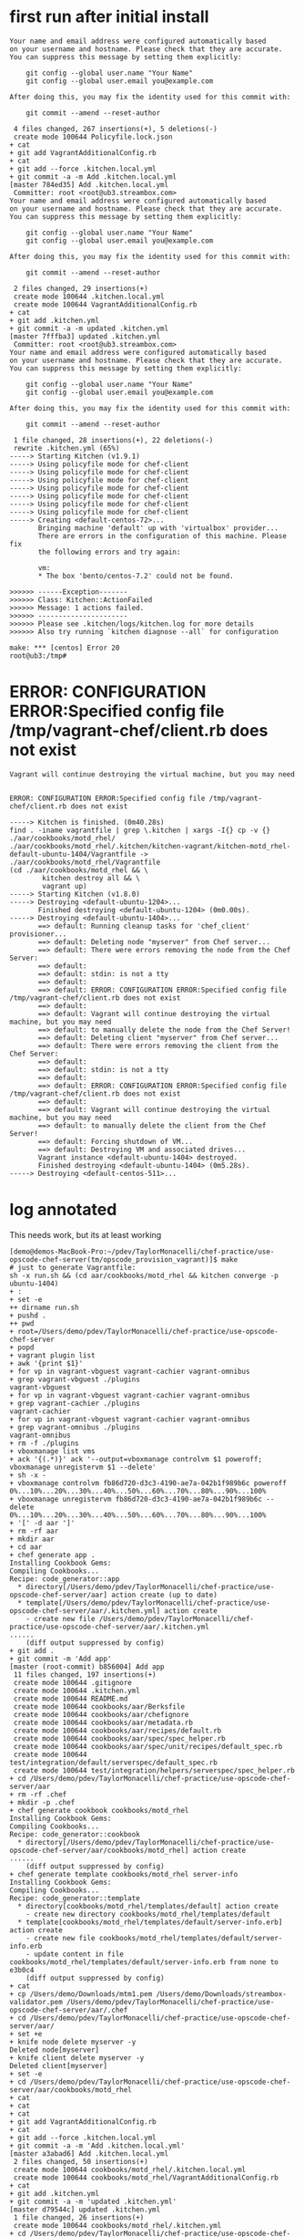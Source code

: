 * first run after initial install

#+BEGIN_SRC
Your name and email address were configured automatically based
on your username and hostname. Please check that they are accurate.
You can suppress this message by setting them explicitly:

    git config --global user.name "Your Name"
    git config --global user.email you@example.com

After doing this, you may fix the identity used for this commit with:

    git commit --amend --reset-author

 4 files changed, 267 insertions(+), 5 deletions(-)
 create mode 100644 Policyfile.lock.json
+ cat
+ git add VagrantAdditionalConfig.rb
+ cat
+ git add --force .kitchen.local.yml
+ git commit -a -m Add .kitchen.local.yml
[master 784ed35] Add .kitchen.local.yml
 Committer: root <root@ub3.streambox.com>
Your name and email address were configured automatically based
on your username and hostname. Please check that they are accurate.
You can suppress this message by setting them explicitly:

    git config --global user.name "Your Name"
    git config --global user.email you@example.com

After doing this, you may fix the identity used for this commit with:

    git commit --amend --reset-author

 2 files changed, 29 insertions(+)
 create mode 100644 .kitchen.local.yml
 create mode 100644 VagrantAdditionalConfig.rb
+ cat
+ git add .kitchen.yml
+ git commit -a -m updated .kitchen.yml
[master 7fffba3] updated .kitchen.yml
 Committer: root <root@ub3.streambox.com>
Your name and email address were configured automatically based
on your username and hostname. Please check that they are accurate.
You can suppress this message by setting them explicitly:

    git config --global user.name "Your Name"
    git config --global user.email you@example.com

After doing this, you may fix the identity used for this commit with:

    git commit --amend --reset-author

 1 file changed, 28 insertions(+), 22 deletions(-)
 rewrite .kitchen.yml (65%)
-----> Starting Kitchen (v1.9.1)
-----> Using policyfile mode for chef-client
-----> Using policyfile mode for chef-client
-----> Using policyfile mode for chef-client
-----> Using policyfile mode for chef-client
-----> Using policyfile mode for chef-client
-----> Using policyfile mode for chef-client
-----> Using policyfile mode for chef-client
-----> Creating <default-centos-72>...
       Bringing machine 'default' up with 'virtualbox' provider...
       There are errors in the configuration of this machine. Please fix
       the following errors and try again:

       vm:
       * The box 'bento/centos-7.2' could not be found.

>>>>>> ------Exception-------
>>>>>> Class: Kitchen::ActionFailed
>>>>>> Message: 1 actions failed.
>>>>>> ----------------------
>>>>>> Please see .kitchen/logs/kitchen.log for more details
>>>>>> Also try running `kitchen diagnose --all` for configuration

make: *** [centos] Error 20
root@ub3:/tmp#
#+END_SRC



* ERROR: CONFIGURATION ERROR:Specified config file /tmp/vagrant-chef/client.rb does not exist

#+BEGIN_SRC
Vagrant will continue destroying the virtual machine, but you may need

#+END_SRC

#+BEGIN_SRC
ERROR: CONFIGURATION ERROR:Specified config file /tmp/vagrant-chef/client.rb does not exist
#+END_SRC

#+BEGIN_SRC
-----> Kitchen is finished. (0m40.28s)
find . -iname vagrantfile | grep \.kitchen | xargs -I{} cp -v {} ./aar/cookbooks/motd_rhel/
./aar/cookbooks/motd_rhel/.kitchen/kitchen-vagrant/kitchen-motd_rhel-default-ubuntu-1404/Vagrantfile -> ./aar/cookbooks/motd_rhel/Vagrantfile
(cd ./aar/cookbooks/motd_rhel && \
		kitchen destroy all && \
		vagrant up)
-----> Starting Kitchen (v1.8.0)
-----> Destroying <default-ubuntu-1204>...
       Finished destroying <default-ubuntu-1204> (0m0.00s).
-----> Destroying <default-ubuntu-1404>...
       ==> default: Running cleanup tasks for 'chef_client' provisioner...
       ==> default: Deleting node "myserver" from Chef server...
       ==> default: There were errors removing the node from the Chef Server:
       ==> default:
       ==> default: stdin: is not a tty
       ==> default:
       ==> default: ERROR: CONFIGURATION ERROR:Specified config file /tmp/vagrant-chef/client.rb does not exist
       ==> default:
       ==> default: Vagrant will continue destroying the virtual machine, but you may need
       ==> default: to manually delete the node from the Chef Server!
       ==> default: Deleting client "myserver" from Chef server...
       ==> default: There were errors removing the client from the Chef Server:
       ==> default:
       ==> default: stdin: is not a tty
       ==> default:
       ==> default: ERROR: CONFIGURATION ERROR:Specified config file /tmp/vagrant-chef/client.rb does not exist
       ==> default:
       ==> default: Vagrant will continue destroying the virtual machine, but you may need
       ==> default: to manually delete the client from the Chef Server!
       ==> default: Forcing shutdown of VM...
       ==> default: Destroying VM and associated drives...
       Vagrant instance <default-ubuntu-1404> destroyed.
       Finished destroying <default-ubuntu-1404> (0m5.28s).
-----> Destroying <default-centos-511>...
#+END_SRC

* log annotated

This needs work, but its at least working

#+BEGIN_SRC
[demo@demos-MacBook-Pro:~/pdev/TaylorMonacelli/chef-practice/use-opscode-chef-server(tm/opscode_provision_vagrant)]$ make
# just to generate Vagrantfile:
sh -x run.sh && (cd aar/cookbooks/motd_rhel && kitchen converge -p ubuntu-1404)
+ :
+ set -e
++ dirname run.sh
+ pushd .
++ pwd
+ root=/Users/demo/pdev/TaylorMonacelli/chef-practice/use-opscode-chef-server
+ popd
+ vagrant plugin list
+ awk '{print $1}'
+ for vp in vagrant-vbguest vagrant-cachier vagrant-omnibus
+ grep vagrant-vbguest ./plugins
vagrant-vbguest
+ for vp in vagrant-vbguest vagrant-cachier vagrant-omnibus
+ grep vagrant-cachier ./plugins
vagrant-cachier
+ for vp in vagrant-vbguest vagrant-cachier vagrant-omnibus
+ grep vagrant-omnibus ./plugins
vagrant-omnibus
+ rm -f ./plugins
+ vboxmanage list vms
+ ack '{(.*)}' ack '--output=vboxmanage controlvm $1 poweroff; vboxmanage unregistervm $1 --delete'
+ sh -x -
+ vboxmanage controlvm fb86d720-d3c3-4190-ae7a-042b1f989b6c poweroff
0%...10%...20%...30%...40%...50%...60%...70%...80%...90%...100%
+ vboxmanage unregistervm fb86d720-d3c3-4190-ae7a-042b1f989b6c --delete
0%...10%...20%...30%...40%...50%...60%...70%...80%...90%...100%
+ '[' -d aar ']'
+ rm -rf aar
+ mkdir aar
+ cd aar
+ chef generate app .
Installing Cookbook Gems:
Compiling Cookbooks...
Recipe: code_generator::app
  * directory[/Users/demo/pdev/TaylorMonacelli/chef-practice/use-opscode-chef-server/aar] action create (up to date)
  * template[/Users/demo/pdev/TaylorMonacelli/chef-practice/use-opscode-chef-server/aar/.kitchen.yml] action create
    - create new file /Users/demo/pdev/TaylorMonacelli/chef-practice/use-opscode-chef-server/aar/.kitchen.yml
......
    (diff output suppressed by config)
+ git add .
+ git commit -m 'Add app'
[master (root-commit) b856004] Add app
 11 files changed, 197 insertions(+)
 create mode 100644 .gitignore
 create mode 100644 .kitchen.yml
 create mode 100644 README.md
 create mode 100644 cookbooks/aar/Berksfile
 create mode 100644 cookbooks/aar/chefignore
 create mode 100644 cookbooks/aar/metadata.rb
 create mode 100644 cookbooks/aar/recipes/default.rb
 create mode 100644 cookbooks/aar/spec/spec_helper.rb
 create mode 100644 cookbooks/aar/spec/unit/recipes/default_spec.rb
 create mode 100644 test/integration/default/serverspec/default_spec.rb
 create mode 100644 test/integration/helpers/serverspec/spec_helper.rb
+ cd /Users/demo/pdev/TaylorMonacelli/chef-practice/use-opscode-chef-server/aar
+ rm -rf .chef
+ mkdir -p .chef
+ chef generate cookbook cookbooks/motd_rhel
Installing Cookbook Gems:
Compiling Cookbooks...
Recipe: code_generator::cookbook
  * directory[/Users/demo/pdev/TaylorMonacelli/chef-practice/use-opscode-chef-server/aar/cookbooks/motd_rhel] action create
......
    (diff output suppressed by config)
+ chef generate template cookbooks/motd_rhel server-info
Installing Cookbook Gems:
Compiling Cookbooks...
Recipe: code_generator::template
  * directory[cookbooks/motd_rhel/templates/default] action create
    - create new directory cookbooks/motd_rhel/templates/default
  * template[cookbooks/motd_rhel/templates/default/server-info.erb] action create
    - create new file cookbooks/motd_rhel/templates/default/server-info.erb
    - update content in file cookbooks/motd_rhel/templates/default/server-info.erb from none to e3b0c4
    (diff output suppressed by config)
+ cat
+ cp /Users/demo/Downloads/mtm1.pem /Users/demo/Downloads/streambox-validator.pem /Users/demo/pdev/TaylorMonacelli/chef-practice/use-opscode-chef-server/aar/.chef
+ cd /Users/demo/pdev/TaylorMonacelli/chef-practice/use-opscode-chef-server/aar/
+ set +e
+ knife node delete myserver -y
Deleted node[myserver]
+ knife client delete myserver -y
Deleted client[myserver]
+ set -e
+ cd /Users/demo/pdev/TaylorMonacelli/chef-practice/use-opscode-chef-server/aar/cookbooks/motd_rhel
+ cat
+ cat
+ cat
+ git add VagrantAdditionalConfig.rb
+ cat
+ git add --force .kitchen.local.yml
+ git commit -a -m 'Add .kitchen.local.yml'
[master a3abad6] Add .kitchen.local.yml
 2 files changed, 50 insertions(+)
 create mode 100644 cookbooks/motd_rhel/.kitchen.local.yml
 create mode 100644 cookbooks/motd_rhel/VagrantAdditionalConfig.rb
+ cat
+ git add .kitchen.yml
+ git commit -a -m 'updated .kitchen.yml'
[master d79544c] updated .kitchen.yml
 1 file changed, 26 insertions(+)
 create mode 100644 cookbooks/motd_rhel/.kitchen.yml
+ cd /Users/demo/pdev/TaylorMonacelli/chef-practice/use-opscode-chef-server/aar
+ knife cookbook upload motd_rhel
Uploading motd_rhel      [0.1.0]
Uploaded 1 cookbook.
-----> Starting Kitchen (v1.8.0)
-----> Creating <default-ubuntu-1404>...
       Bringing machine 'default' up with 'virtualbox' provider...
       ==> default: Importing base box 'bento/ubuntu-14.04'...
==> default: Matching MAC address for NAT networking...
       ==> default: Checking if box 'bento/ubuntu-14.04' is up to date...
       ==> default: Setting the name of the VM: kitchen-motd_rhel-default-ubuntu-1404_default_1465321427380_90458
       ==> default: Clearing any previously set network interfaces...
       ==> default: Preparing network interfaces based on configuration...
           default: Adapter 1: nat
       ==> default: Forwarding ports...
           default: 22 (guest) => 2222 (host) (adapter 1)
       ==> default: Booting VM...
       ==> default: Waiting for machine to boot. This may take a few minutes...
           default: SSH address: 127.0.0.1:2222
           default: SSH username: vagrant
           default: SSH auth method: private key
           default: Warning: Remote connection disconnect. Retrying...
           default:
           default: Vagrant insecure key detected. Vagrant will automatically replace
           default: this with a newly generated keypair for better security.
           default:
           default: Inserting generated public key within guest...
           default: Removing insecure key from the guest if it's present...
           default: Key inserted! Disconnecting and reconnecting using new SSH key...
       ==> default: Machine booted and ready!
       ==> default: Checking for guest additions in VM...
       ==> default: Setting hostname...
       ==> default: Mounting shared folders...
           default: /tmp/vagrant-cache => /Users/demo/.vagrant.d/cache/bento/ubuntu-14.04
       ==> default: Configuring cache buckets...
       ==> default: Skipping Pacman cache bucket as the guest machine does not support it
       ==> default: Skipping Yum cache bucket as the guest machine does not support it
       ==> default: Machine not provisioned because `--no-provision` is specified.
       [SSH] Established
       Vagrant instance <default-ubuntu-1404> created.
       Finished creating <default-ubuntu-1404> (0m28.73s).
-----> Converging <default-ubuntu-1404>...
       Preparing files for transfer
       Preparing dna.json
       Resolving cookbook dependencies with Berkshelf 4.3.3...
       Removing non-cookbook files before transfer
       Preparing validation.pem
       Preparing client.rb
-----> Installing Chef Omnibus (12.10.24)
       Downloading https://www.chef.io/chef/install.sh to file /tmp/install.sh
       Trying wget...
       Download complete.
       ubuntu 14.04 x86_64
       Getting information for chef stable 12.10.24 for ubuntu...
       downloading https://omnitruck-direct.chef.io/stable/chef/metadata?v=12.10.24&p=ubuntu&pv=14.04&m=x86_64
         to file /tmp/install.sh.1692/metadata.txt
       trying wget...
       sha1	7d30b300f95f00036919ee8bf3b95ab73429e57e
       sha256	663d6c42c90bbb9463bc02a7c5d777f7aa6ebd52c071a0c1963bc8c4db76dea2
       url	https://packages.chef.io/stable/ubuntu/14.04/chef_12.10.24-1_amd64.deb
       version	12.10.24
       downloaded metadata file looks valid...
       /tmp/vagrant-cache/vagrant_omnibus/chef_12.10.24-1_amd64.deb already exists, verifiying checksum...
       Comparing checksum with sha256sum...
       checksum compare succeeded, using existing file!
       Installing chef 12.10.24
       installing with dpkg...
       Selecting previously unselected package chef.
(Reading database ... 32948 files and directories currently installed.)
       Preparing to unpack .../chef_12.10.24-1_amd64.deb ...
       Unpacking chef (12.10.24-1) ...
       Setting up chef (12.10.24-1) ...
       Thank you for installing Chef!
       Transferring files to <default-ubuntu-1404>
       Starting Chef Client, version 12.10.24
       Creating a new client identity for default-ubuntu-1404 using the validator key.
       resolving cookbooks for run list: []
       Synchronizing Cookbooks:
       Installing Cookbook Gems:
       Compiling Cookbooks...
       [2016-06-07T17:44:15+00:00] WARN: Node default-ubuntu-1404 has an empty run list.
       Converging 0 resources

       Running handlers:
       Running handlers complete
       Chef Client finished, 0/0 resources updated in 01 seconds
       Finished converging <default-ubuntu-1404> (0m9.78s).
-----> Kitchen is finished. (0m39.01s)
find . -iname vagrantfile | grep \.kitchen | xargs -I{} cp -v {} ./aar/cookbooks/motd_rhel/
./aar/cookbooks/motd_rhel/.kitchen/kitchen-vagrant/kitchen-motd_rhel-default-ubuntu-1404/Vagrantfile -> ./aar/cookbooks/motd_rhel/Vagrantfile
(cd ./aar/cookbooks/motd_rhel && \
		kitchen destroy all && \
		vagrant up)
-----> Starting Kitchen (v1.8.0)
-----> Destroying <default-ubuntu-1204>...
       Finished destroying <default-ubuntu-1204> (0m0.00s).
-----> Destroying <default-ubuntu-1404>...
       ==> default: Running cleanup tasks for 'chef_client' provisioner...
       ==> default: Deleting node "myserver" from Chef server...
       ==> default: There were errors removing the node from the Chef Server:
       ==> default:
       ==> default: stdin: is not a tty
       ==> default:
       ==> default: ERROR: CONFIGURATION ERROR:Specified config file /tmp/vagrant-chef/client.rb does not exist
       ==> default:
       ==> default: Vagrant will continue destroying the virtual machine, but you may need
       ==> default: to manually delete the node from the Chef Server!
       ==> default: Deleting client "myserver" from Chef server...
       ==> default: There were errors removing the client from the Chef Server:
       ==> default:
       ==> default: stdin: is not a tty
       ==> default:
       ==> default: ERROR: CONFIGURATION ERROR:Specified config file /tmp/vagrant-chef/client.rb does not exist
       ==> default:
       ==> default: Vagrant will continue destroying the virtual machine, but you may need
       ==> default: to manually delete the client from the Chef Server!
       ==> default: Forcing shutdown of VM...
       ==> default: Destroying VM and associated drives...
       Vagrant instance <default-ubuntu-1404> destroyed.
       Finished destroying <default-ubuntu-1404> (0m5.14s).
-----> Destroying <default-centos-511>...
       Finished destroying <default-centos-511> (0m0.00s).
-----> Destroying <default-centos-67>...
       Finished destroying <default-centos-67> (0m0.00s).
-----> Destroying <default-centos-72>...
       Finished destroying <default-centos-72> (0m0.00s).
-----> Destroying <default-debian-79>...
       Finished destroying <default-debian-79> (0m0.00s).
-----> Destroying <default-debian-83>...
       Finished destroying <default-debian-83> (0m0.00s).
-----> Kitchen is finished. (0m5.65s)
Bringing machine 'default' up with 'virtualbox' provider...
==> default: Importing base box 'bento/ubuntu-14.04'...
==> default: Matching MAC address for NAT networking...
==> default: Checking if box 'bento/ubuntu-14.04' is up to date...
==> default: Setting the name of the VM: motd_rhel_default_1465321471964_56043
==> default: Clearing any previously set network interfaces...
==> default: Preparing network interfaces based on configuration...
    default: Adapter 1: nat
==> default: Forwarding ports...
    default: 22 (guest) => 2222 (host) (adapter 1)
==> default: Booting VM...
==> default: Waiting for machine to boot. This may take a few minutes...
    default: SSH address: 127.0.0.1:2222
    default: SSH username: vagrant
    default: SSH auth method: private key
    default: Warning: Remote connection disconnect. Retrying...
    default:
    default: Vagrant insecure key detected. Vagrant will automatically replace
    default: this with a newly generated keypair for better security.
    default:
    default: Inserting generated public key within guest...
    default: Removing insecure key from the guest if it's present...
    default: Key inserted! Disconnecting and reconnecting using new SSH key...
==> default: Machine booted and ready!
==> default: Checking for guest additions in VM...
==> default: Setting hostname...
==> default: Mounting shared folders...
    default: /tmp/vagrant-cache => /Users/demo/.vagrant.d/cache/bento/ubuntu-14.04
==> default: Installing Chef 12.10.24 Omnibus package...
==> default: ubuntu 14.04 x86_64
==> default: Getting information for chef stable 12.10.24 for ubuntu...
==> default: downloading https://omnitruck-direct.chef.io/stable/chef/metadata?v=12.10.24&p=ubuntu&pv=14.04&m=x86_64
==> default:   to file /tmp/install.sh.1430/metadata.txt
==> default: trying wget...
==> default: sha1	7d30b300f95f00036919ee8bf3b95ab73429e57e
==> default: sha256	663d6c42c90bbb9463bc02a7c5d777f7aa6ebd52c071a0c1963bc8c4db76dea2
==> default: url	https://packages.chef.io/stable/ubuntu/14.04/chef_12.10.24-1_amd64.deb
==> default: version	12.10.24

==> default: downloaded metadata file looks valid...
==> default: /tmp/vagrant-cache/vagrant_omnibus/chef_12.10.24-1_amd64.deb already exists, verifiying checksum...
==> default: Comparing checksum with sha256sum...
==> default: checksum compare succeeded, using existing file!
==> default: Installing chef 12.10.24
==> default: installing with dpkg...
==> default: Selecting previously unselected package chef.
==> default: (Reading database ... 32948 files and directories currently installed.)
==> default: Preparing to unpack .../chef_12.10.24-1_amd64.deb ...
==> default: Unpacking chef (12.10.24-1) ...
==> default: Setting up chef (12.10.24-1) ...
==> default: Thank you for installing Chef!
==> default: Configuring cache buckets...
==> default: Skipping Pacman cache bucket as the guest machine does not support it
==> default: Skipping Yum cache bucket as the guest machine does not support it
==> default: Running provisioner: chef_client...
==> default: Detected Chef (latest) is already installed
==> default: Creating folder to hold client key...
==> default: Uploading chef client validation key...
==> default: Generating chef JSON and uploading...
==> default: Running chef-client...
==> default: stdin: is not a tty
==> default: [2016-06-07T17:45:03+00:00] INFO: Forking chef instance to converge...
==> default: Starting Chef Client, version 12.10.24
==> default: [2016-06-07T17:45:03+00:00] INFO: *** Chef 12.10.24 ***
==> default: [2016-06-07T17:45:03+00:00] INFO: Platform: x86_64-linux
==> default: [2016-06-07T17:45:03+00:00] INFO: Chef-client pid: 1861
==> default: Creating a new client identity for myserver using the validator key.
==> default: [2016-06-07T17:45:04+00:00] INFO: Client key /etc/chef/client.pem is not present - registering
==> default: [2016-06-07T17:45:05+00:00] INFO: HTTP Request Returned 404 Object Not Found: error
==> default: [2016-06-07T17:45:06+00:00] INFO: Setting the run_list to ["recipe[motd_rhel]"] from CLI options
==> default: [2016-06-07T17:45:06+00:00] INFO: Run List is [recipe[motd_rhel]]
==> default: [2016-06-07T17:45:06+00:00] INFO: Run List expands to [motd_rhel]
==> default: [2016-06-07T17:45:06+00:00] INFO: Starting Chef Run for myserver
==> default: [2016-06-07T17:45:06+00:00] INFO: Running start handlers
==> default: [2016-06-07T17:45:06+00:00] INFO: Start handlers complete.
==> default: resolving cookbooks for run list: ["motd_rhel"]
==> default: [2016-06-07T17:45:07+00:00] INFO: Loading cookbooks [motd_rhel@0.1.0]
==> default: Synchronizing Cookbooks:
==> default: [2016-06-07T17:45:08+00:00] INFO: Storing updated cookbooks/motd_rhel/VagrantAdditionalConfig.rb in the cache.
==> default:
==> default: - motd_rhel (0.1.0)
==> default: Installing Cookbook Gems:
==> default: Compiling Cookbooks...
==> default: Converging 1 resources
==> default: Recipe: motd_rhel::default
==> default:
==> default: * template[/etc/motd] action create
==> default: [2016-06-07T17:45:08+00:00] INFO: template[/etc/motd] created file /etc/motd
==> default:
==> default: - create new file /etc/motd
==> default: [2016-06-07T17:45:08+00:00] INFO: template[/etc/motd] updated file contents /etc/motd
==> default:
==> default: - update content in file /etc/motd from none to a21096
==> default:
==> default: --- /etc/motd	2016-06-07 17:45:08.103957186 +0000
==> default:
==> default: +++ /etc/.chef-motd20160607-1861-12yltdk	2016-06-07 17:45:08.103957186 +0000
==> default:
==> default: @@ -1 +1,5 @@
==> default:
==> default: +hostname:  myserver
==> default:
==> default: +fqdn:      myserver
==> default:
==> default: +memory:    501696kB
==> default:
==> default: +cpu count: 1
==> default: [2016-06-07T17:45:08+00:00] INFO: template[/etc/motd] mode changed to 644
==> default:
==> default: - change mode from '' to '0644'
==> default:
==> default:
==> default: [2016-06-07T17:45:08+00:00] INFO: Chef Run complete in 2.618617428 seconds
==> default:
==> default: Running handlers:
==> default: [2016-06-07T17:45:08+00:00] INFO: Running report handlers
==> default: Running handlers complete
==> default:
==> default: [2016-06-07T17:45:08+00:00] INFO: Report handlers complete
==> default: Chef Client finished, 1/1 resources updated in 05 seconds
==> default: [2016-06-07T17:45:08+00:00] INFO: Sending resource update report (run-id: 52665556-6e0f-489a-b20b-9f34f98e9b23)
==> default: Configuring cache buckets...
==> default: Skipping Pacman cache bucket as the guest machine does not support it
==> default: Skipping Yum cache bucket as the guest machine does not support it
[demo@demos-MacBook-Pro:~/pdev/TaylorMonacelli/chef-practice/use-opscode-chef-server(tm/opscode_provision_vagrant)]$
#+END_SRC


* log

This needs work, but its at least working

#+BEGIN_SRC 
[demo@demos-MacBook-Pro:~/pdev/TaylorMonacelli/chef-practice/use-opscode-chef-server(tm/opscode_provision_vagrant)]$ make
# just to generate Vagrantfile:
sh -x run.sh && (cd aar/cookbooks/motd_rhel && kitchen converge -p ubuntu-1404)
+ :
+ set -e
++ dirname run.sh
+ pushd .
++ pwd
+ root=/Users/demo/pdev/TaylorMonacelli/chef-practice/use-opscode-chef-server
+ popd
+ vagrant plugin list
+ awk '{print $1}'
+ for vp in vagrant-vbguest vagrant-cachier vagrant-omnibus
+ grep vagrant-vbguest ./plugins
vagrant-vbguest
+ for vp in vagrant-vbguest vagrant-cachier vagrant-omnibus
+ grep vagrant-cachier ./plugins
vagrant-cachier
+ for vp in vagrant-vbguest vagrant-cachier vagrant-omnibus
+ grep vagrant-omnibus ./plugins
vagrant-omnibus
+ rm -f ./plugins
+ vboxmanage list vms
+ ack '{(.*)}' ack '--output=vboxmanage controlvm $1 poweroff; vboxmanage unregistervm $1 --delete'
+ sh -x -
+ vboxmanage controlvm fb86d720-d3c3-4190-ae7a-042b1f989b6c poweroff
0%...10%...20%...30%...40%...50%...60%...70%...80%...90%...100%
+ vboxmanage unregistervm fb86d720-d3c3-4190-ae7a-042b1f989b6c --delete
0%...10%...20%...30%...40%...50%...60%...70%...80%...90%...100%
+ '[' -d aar ']'
+ rm -rf aar
+ mkdir aar
+ cd aar
+ chef generate app .
Installing Cookbook Gems:
Compiling Cookbooks...
Recipe: code_generator::app
  * directory[/Users/demo/pdev/TaylorMonacelli/chef-practice/use-opscode-chef-server/aar] action create (up to date)
  * template[/Users/demo/pdev/TaylorMonacelli/chef-practice/use-opscode-chef-server/aar/.kitchen.yml] action create
    - create new file /Users/demo/pdev/TaylorMonacelli/chef-practice/use-opscode-chef-server/aar/.kitchen.yml
    - update content in file /Users/demo/pdev/TaylorMonacelli/chef-practice/use-opscode-chef-server/aar/.kitchen.yml from none to 6c87ff
    (diff output suppressed by config)
  * directory[/Users/demo/pdev/TaylorMonacelli/chef-practice/use-opscode-chef-server/aar/test/integration/default/serverspec] action create
    - create new directory /Users/demo/pdev/TaylorMonacelli/chef-practice/use-opscode-chef-server/aar/test/integration/default/serverspec
  * directory[/Users/demo/pdev/TaylorMonacelli/chef-practice/use-opscode-chef-server/aar/test/integration/helpers/serverspec] action create
    - create new directory /Users/demo/pdev/TaylorMonacelli/chef-practice/use-opscode-chef-server/aar/test/integration/helpers/serverspec
  * cookbook_file[/Users/demo/pdev/TaylorMonacelli/chef-practice/use-opscode-chef-server/aar/test/integration/helpers/serverspec/spec_helper.rb] action create_if_missing
    - create new file /Users/demo/pdev/TaylorMonacelli/chef-practice/use-opscode-chef-server/aar/test/integration/helpers/serverspec/spec_helper.rb
    - update content in file /Users/demo/pdev/TaylorMonacelli/chef-practice/use-opscode-chef-server/aar/test/integration/helpers/serverspec/spec_helper.rb from none to a226b8
    (diff output suppressed by config)
  * template[/Users/demo/pdev/TaylorMonacelli/chef-practice/use-opscode-chef-server/aar/test/integration/default/serverspec/default_spec.rb] action create_if_missing
    - create new file /Users/demo/pdev/TaylorMonacelli/chef-practice/use-opscode-chef-server/aar/test/integration/default/serverspec/default_spec.rb
    - update content in file /Users/demo/pdev/TaylorMonacelli/chef-practice/use-opscode-chef-server/aar/test/integration/default/serverspec/default_spec.rb from none to 0a1629
    (diff output suppressed by config)
  * template[/Users/demo/pdev/TaylorMonacelli/chef-practice/use-opscode-chef-server/aar/README.md] action create
    - create new file /Users/demo/pdev/TaylorMonacelli/chef-practice/use-opscode-chef-server/aar/README.md
    - update content in file /Users/demo/pdev/TaylorMonacelli/chef-practice/use-opscode-chef-server/aar/README.md from none to 33b9e3
    (diff output suppressed by config)
  * directory[/Users/demo/pdev/TaylorMonacelli/chef-practice/use-opscode-chef-server/aar/cookbooks] action create
    - create new directory /Users/demo/pdev/TaylorMonacelli/chef-practice/use-opscode-chef-server/aar/cookbooks
  * directory[/Users/demo/pdev/TaylorMonacelli/chef-practice/use-opscode-chef-server/aar/cookbooks/aar] action create
    - create new directory /Users/demo/pdev/TaylorMonacelli/chef-practice/use-opscode-chef-server/aar/cookbooks/aar
  * template[/Users/demo/pdev/TaylorMonacelli/chef-practice/use-opscode-chef-server/aar/cookbooks/aar/metadata.rb] action create
    - create new file /Users/demo/pdev/TaylorMonacelli/chef-practice/use-opscode-chef-server/aar/cookbooks/aar/metadata.rb
    - update content in file /Users/demo/pdev/TaylorMonacelli/chef-practice/use-opscode-chef-server/aar/cookbooks/aar/metadata.rb from none to 5e10b1
    (diff output suppressed by config)
  * cookbook_file[/Users/demo/pdev/TaylorMonacelli/chef-practice/use-opscode-chef-server/aar/cookbooks/aar/chefignore] action create
    - create new file /Users/demo/pdev/TaylorMonacelli/chef-practice/use-opscode-chef-server/aar/cookbooks/aar/chefignore
    - update content in file /Users/demo/pdev/TaylorMonacelli/chef-practice/use-opscode-chef-server/aar/cookbooks/aar/chefignore from none to e394e1
    (diff output suppressed by config)
  * cookbook_file[/Users/demo/pdev/TaylorMonacelli/chef-practice/use-opscode-chef-server/aar/cookbooks/aar/Berksfile] action create
    - create new file /Users/demo/pdev/TaylorMonacelli/chef-practice/use-opscode-chef-server/aar/cookbooks/aar/Berksfile
    - update content in file /Users/demo/pdev/TaylorMonacelli/chef-practice/use-opscode-chef-server/aar/cookbooks/aar/Berksfile from none to 5ec92e
    (diff output suppressed by config)
  * directory[/Users/demo/pdev/TaylorMonacelli/chef-practice/use-opscode-chef-server/aar/cookbooks/aar/recipes] action create
    - create new directory /Users/demo/pdev/TaylorMonacelli/chef-practice/use-opscode-chef-server/aar/cookbooks/aar/recipes
  * template[/Users/demo/pdev/TaylorMonacelli/chef-practice/use-opscode-chef-server/aar/cookbooks/aar/recipes/default.rb] action create
    - create new file /Users/demo/pdev/TaylorMonacelli/chef-practice/use-opscode-chef-server/aar/cookbooks/aar/recipes/default.rb
    - update content in file /Users/demo/pdev/TaylorMonacelli/chef-practice/use-opscode-chef-server/aar/cookbooks/aar/recipes/default.rb from none to 86ab33
    (diff output suppressed by config)
  * directory[/Users/demo/pdev/TaylorMonacelli/chef-practice/use-opscode-chef-server/aar/cookbooks/aar/spec/unit/recipes] action create
    - create new directory /Users/demo/pdev/TaylorMonacelli/chef-practice/use-opscode-chef-server/aar/cookbooks/aar/spec/unit/recipes
  * cookbook_file[/Users/demo/pdev/TaylorMonacelli/chef-practice/use-opscode-chef-server/aar/cookbooks/aar/spec/spec_helper.rb] action create_if_missing
    - create new file /Users/demo/pdev/TaylorMonacelli/chef-practice/use-opscode-chef-server/aar/cookbooks/aar/spec/spec_helper.rb
    - update content in file /Users/demo/pdev/TaylorMonacelli/chef-practice/use-opscode-chef-server/aar/cookbooks/aar/spec/spec_helper.rb from none to 945e09
    (diff output suppressed by config)
  * template[/Users/demo/pdev/TaylorMonacelli/chef-practice/use-opscode-chef-server/aar/cookbooks/aar/spec/unit/recipes/default_spec.rb] action create_if_missing
    - create new file /Users/demo/pdev/TaylorMonacelli/chef-practice/use-opscode-chef-server/aar/cookbooks/aar/spec/unit/recipes/default_spec.rb
    - update content in file /Users/demo/pdev/TaylorMonacelli/chef-practice/use-opscode-chef-server/aar/cookbooks/aar/spec/unit/recipes/default_spec.rb from none to d0e68b
    (diff output suppressed by config)
  * execute[initialize-git] action run
    - execute git init .
  * cookbook_file[/Users/demo/pdev/TaylorMonacelli/chef-practice/use-opscode-chef-server/aar/.gitignore] action create
    - create new file /Users/demo/pdev/TaylorMonacelli/chef-practice/use-opscode-chef-server/aar/.gitignore
    - update content in file /Users/demo/pdev/TaylorMonacelli/chef-practice/use-opscode-chef-server/aar/.gitignore from none to dd37b2
    (diff output suppressed by config)
+ git add .
+ git commit -m 'Add app'
[master (root-commit) b856004] Add app
 11 files changed, 197 insertions(+)
 create mode 100644 .gitignore
 create mode 100644 .kitchen.yml
 create mode 100644 README.md
 create mode 100644 cookbooks/aar/Berksfile
 create mode 100644 cookbooks/aar/chefignore
 create mode 100644 cookbooks/aar/metadata.rb
 create mode 100644 cookbooks/aar/recipes/default.rb
 create mode 100644 cookbooks/aar/spec/spec_helper.rb
 create mode 100644 cookbooks/aar/spec/unit/recipes/default_spec.rb
 create mode 100644 test/integration/default/serverspec/default_spec.rb
 create mode 100644 test/integration/helpers/serverspec/spec_helper.rb
+ cd /Users/demo/pdev/TaylorMonacelli/chef-practice/use-opscode-chef-server/aar
+ rm -rf .chef
+ mkdir -p .chef
+ chef generate cookbook cookbooks/motd_rhel
Installing Cookbook Gems:
Compiling Cookbooks...
Recipe: code_generator::cookbook
  * directory[/Users/demo/pdev/TaylorMonacelli/chef-practice/use-opscode-chef-server/aar/cookbooks/motd_rhel] action create
    - create new directory /Users/demo/pdev/TaylorMonacelli/chef-practice/use-opscode-chef-server/aar/cookbooks/motd_rhel
  * template[/Users/demo/pdev/TaylorMonacelli/chef-practice/use-opscode-chef-server/aar/cookbooks/motd_rhel/metadata.rb] action create_if_missing
    - create new file /Users/demo/pdev/TaylorMonacelli/chef-practice/use-opscode-chef-server/aar/cookbooks/motd_rhel/metadata.rb
    - update content in file /Users/demo/pdev/TaylorMonacelli/chef-practice/use-opscode-chef-server/aar/cookbooks/motd_rhel/metadata.rb from none to f508a9
    (diff output suppressed by config)
  * template[/Users/demo/pdev/TaylorMonacelli/chef-practice/use-opscode-chef-server/aar/cookbooks/motd_rhel/README.md] action create_if_missing
    - create new file /Users/demo/pdev/TaylorMonacelli/chef-practice/use-opscode-chef-server/aar/cookbooks/motd_rhel/README.md
    - update content in file /Users/demo/pdev/TaylorMonacelli/chef-practice/use-opscode-chef-server/aar/cookbooks/motd_rhel/README.md from none to 219821
    (diff output suppressed by config)
  * cookbook_file[/Users/demo/pdev/TaylorMonacelli/chef-practice/use-opscode-chef-server/aar/cookbooks/motd_rhel/chefignore] action create
    - create new file /Users/demo/pdev/TaylorMonacelli/chef-practice/use-opscode-chef-server/aar/cookbooks/motd_rhel/chefignore
    - update content in file /Users/demo/pdev/TaylorMonacelli/chef-practice/use-opscode-chef-server/aar/cookbooks/motd_rhel/chefignore from none to e394e1
    (diff output suppressed by config)
  * cookbook_file[/Users/demo/pdev/TaylorMonacelli/chef-practice/use-opscode-chef-server/aar/cookbooks/motd_rhel/Berksfile] action create_if_missing
    - create new file /Users/demo/pdev/TaylorMonacelli/chef-practice/use-opscode-chef-server/aar/cookbooks/motd_rhel/Berksfile
    - update content in file /Users/demo/pdev/TaylorMonacelli/chef-practice/use-opscode-chef-server/aar/cookbooks/motd_rhel/Berksfile from none to 5ec92e
    (diff output suppressed by config)
  * template[/Users/demo/pdev/TaylorMonacelli/chef-practice/use-opscode-chef-server/aar/cookbooks/motd_rhel/.kitchen.yml] action create_if_missing
    - create new file /Users/demo/pdev/TaylorMonacelli/chef-practice/use-opscode-chef-server/aar/cookbooks/motd_rhel/.kitchen.yml
    - update content in file /Users/demo/pdev/TaylorMonacelli/chef-practice/use-opscode-chef-server/aar/cookbooks/motd_rhel/.kitchen.yml from none to 8bc0be
    (diff output suppressed by config)
  * directory[/Users/demo/pdev/TaylorMonacelli/chef-practice/use-opscode-chef-server/aar/cookbooks/motd_rhel/test/integration/default/serverspec] action create
    - create new directory /Users/demo/pdev/TaylorMonacelli/chef-practice/use-opscode-chef-server/aar/cookbooks/motd_rhel/test/integration/default/serverspec
  * directory[/Users/demo/pdev/TaylorMonacelli/chef-practice/use-opscode-chef-server/aar/cookbooks/motd_rhel/test/integration/helpers/serverspec] action create
    - create new directory /Users/demo/pdev/TaylorMonacelli/chef-practice/use-opscode-chef-server/aar/cookbooks/motd_rhel/test/integration/helpers/serverspec
  * cookbook_file[/Users/demo/pdev/TaylorMonacelli/chef-practice/use-opscode-chef-server/aar/cookbooks/motd_rhel/test/integration/helpers/serverspec/spec_helper.rb] action create_if_missing
    - create new file /Users/demo/pdev/TaylorMonacelli/chef-practice/use-opscode-chef-server/aar/cookbooks/motd_rhel/test/integration/helpers/serverspec/spec_helper.rb
    - update content in file /Users/demo/pdev/TaylorMonacelli/chef-practice/use-opscode-chef-server/aar/cookbooks/motd_rhel/test/integration/helpers/serverspec/spec_helper.rb from none to a226b8
    (diff output suppressed by config)
  * template[/Users/demo/pdev/TaylorMonacelli/chef-practice/use-opscode-chef-server/aar/cookbooks/motd_rhel/test/integration/default/serverspec/default_spec.rb] action create_if_missing
    - create new file /Users/demo/pdev/TaylorMonacelli/chef-practice/use-opscode-chef-server/aar/cookbooks/motd_rhel/test/integration/default/serverspec/default_spec.rb
    - update content in file /Users/demo/pdev/TaylorMonacelli/chef-practice/use-opscode-chef-server/aar/cookbooks/motd_rhel/test/integration/default/serverspec/default_spec.rb from none to 0ce5f4
    (diff output suppressed by config)
  * directory[/Users/demo/pdev/TaylorMonacelli/chef-practice/use-opscode-chef-server/aar/cookbooks/motd_rhel/spec/unit/recipes] action create
    - create new directory /Users/demo/pdev/TaylorMonacelli/chef-practice/use-opscode-chef-server/aar/cookbooks/motd_rhel/spec/unit/recipes
  * cookbook_file[/Users/demo/pdev/TaylorMonacelli/chef-practice/use-opscode-chef-server/aar/cookbooks/motd_rhel/spec/spec_helper.rb] action create_if_missing
    - create new file /Users/demo/pdev/TaylorMonacelli/chef-practice/use-opscode-chef-server/aar/cookbooks/motd_rhel/spec/spec_helper.rb
    - update content in file /Users/demo/pdev/TaylorMonacelli/chef-practice/use-opscode-chef-server/aar/cookbooks/motd_rhel/spec/spec_helper.rb from none to 945e09
    (diff output suppressed by config)
  * template[/Users/demo/pdev/TaylorMonacelli/chef-practice/use-opscode-chef-server/aar/cookbooks/motd_rhel/spec/unit/recipes/default_spec.rb] action create_if_missing
    - create new file /Users/demo/pdev/TaylorMonacelli/chef-practice/use-opscode-chef-server/aar/cookbooks/motd_rhel/spec/unit/recipes/default_spec.rb
    - update content in file /Users/demo/pdev/TaylorMonacelli/chef-practice/use-opscode-chef-server/aar/cookbooks/motd_rhel/spec/unit/recipes/default_spec.rb from none to 57d35d
    (diff output suppressed by config)
  * directory[/Users/demo/pdev/TaylorMonacelli/chef-practice/use-opscode-chef-server/aar/cookbooks/motd_rhel/recipes] action create
    - create new directory /Users/demo/pdev/TaylorMonacelli/chef-practice/use-opscode-chef-server/aar/cookbooks/motd_rhel/recipes
  * template[/Users/demo/pdev/TaylorMonacelli/chef-practice/use-opscode-chef-server/aar/cookbooks/motd_rhel/recipes/default.rb] action create_if_missing
    - create new file /Users/demo/pdev/TaylorMonacelli/chef-practice/use-opscode-chef-server/aar/cookbooks/motd_rhel/recipes/default.rb
    - update content in file /Users/demo/pdev/TaylorMonacelli/chef-practice/use-opscode-chef-server/aar/cookbooks/motd_rhel/recipes/default.rb from none to 81d5b3
    (diff output suppressed by config)
  * cookbook_file[/Users/demo/pdev/TaylorMonacelli/chef-practice/use-opscode-chef-server/aar/cookbooks/motd_rhel/.gitignore] action create
    - create new file /Users/demo/pdev/TaylorMonacelli/chef-practice/use-opscode-chef-server/aar/cookbooks/motd_rhel/.gitignore
    - update content in file /Users/demo/pdev/TaylorMonacelli/chef-practice/use-opscode-chef-server/aar/cookbooks/motd_rhel/.gitignore from none to dd37b2
    (diff output suppressed by config)
+ chef generate template cookbooks/motd_rhel server-info
Installing Cookbook Gems:
Compiling Cookbooks...
Recipe: code_generator::template
  * directory[cookbooks/motd_rhel/templates/default] action create
    - create new directory cookbooks/motd_rhel/templates/default
  * template[cookbooks/motd_rhel/templates/default/server-info.erb] action create
    - create new file cookbooks/motd_rhel/templates/default/server-info.erb
    - update content in file cookbooks/motd_rhel/templates/default/server-info.erb from none to e3b0c4
    (diff output suppressed by config)
+ cat
+ cp /Users/demo/Downloads/mtm1.pem /Users/demo/Downloads/streambox-validator.pem /Users/demo/pdev/TaylorMonacelli/chef-practice/use-opscode-chef-server/aar/.chef
+ cd /Users/demo/pdev/TaylorMonacelli/chef-practice/use-opscode-chef-server/aar/
+ set +e
+ knife node delete myserver -y
Deleted node[myserver]
+ knife client delete myserver -y
Deleted client[myserver]
+ set -e
+ cd /Users/demo/pdev/TaylorMonacelli/chef-practice/use-opscode-chef-server/aar/cookbooks/motd_rhel
+ cat
+ cat
+ cat
+ git add VagrantAdditionalConfig.rb
+ cat
+ git add --force .kitchen.local.yml
+ git commit -a -m 'Add .kitchen.local.yml'
[master a3abad6] Add .kitchen.local.yml
 2 files changed, 50 insertions(+)
 create mode 100644 cookbooks/motd_rhel/.kitchen.local.yml
 create mode 100644 cookbooks/motd_rhel/VagrantAdditionalConfig.rb
+ cat
+ git add .kitchen.yml
+ git commit -a -m 'updated .kitchen.yml'
[master d79544c] updated .kitchen.yml
 1 file changed, 26 insertions(+)
 create mode 100644 cookbooks/motd_rhel/.kitchen.yml
+ cd /Users/demo/pdev/TaylorMonacelli/chef-practice/use-opscode-chef-server/aar
+ knife cookbook upload motd_rhel
Uploading motd_rhel      [0.1.0]
Uploaded 1 cookbook.
-----> Starting Kitchen (v1.8.0)
-----> Creating <default-ubuntu-1404>...
       Bringing machine 'default' up with 'virtualbox' provider...
       ==> default: Importing base box 'bento/ubuntu-14.04'...
==> default: Matching MAC address for NAT networking...
       ==> default: Checking if box 'bento/ubuntu-14.04' is up to date...
       ==> default: Setting the name of the VM: kitchen-motd_rhel-default-ubuntu-1404_default_1465321427380_90458
       ==> default: Clearing any previously set network interfaces...
       ==> default: Preparing network interfaces based on configuration...
           default: Adapter 1: nat
       ==> default: Forwarding ports...
           default: 22 (guest) => 2222 (host) (adapter 1)
       ==> default: Booting VM...
       ==> default: Waiting for machine to boot. This may take a few minutes...
           default: SSH address: 127.0.0.1:2222
           default: SSH username: vagrant
           default: SSH auth method: private key
           default: Warning: Remote connection disconnect. Retrying...
           default: 
           default: Vagrant insecure key detected. Vagrant will automatically replace
           default: this with a newly generated keypair for better security.
           default: 
           default: Inserting generated public key within guest...
           default: Removing insecure key from the guest if it's present...
           default: Key inserted! Disconnecting and reconnecting using new SSH key...
       ==> default: Machine booted and ready!
       ==> default: Checking for guest additions in VM...
       ==> default: Setting hostname...
       ==> default: Mounting shared folders...
           default: /tmp/vagrant-cache => /Users/demo/.vagrant.d/cache/bento/ubuntu-14.04
       ==> default: Configuring cache buckets...
       ==> default: Skipping Pacman cache bucket as the guest machine does not support it
       ==> default: Skipping Yum cache bucket as the guest machine does not support it
       ==> default: Machine not provisioned because `--no-provision` is specified.
       [SSH] Established
       Vagrant instance <default-ubuntu-1404> created.
       Finished creating <default-ubuntu-1404> (0m28.73s).
-----> Converging <default-ubuntu-1404>...
       Preparing files for transfer
       Preparing dna.json
       Resolving cookbook dependencies with Berkshelf 4.3.3...
       Removing non-cookbook files before transfer
       Preparing validation.pem
       Preparing client.rb
-----> Installing Chef Omnibus (12.10.24)
       Downloading https://www.chef.io/chef/install.sh to file /tmp/install.sh
       Trying wget...
       Download complete.
       ubuntu 14.04 x86_64
       Getting information for chef stable 12.10.24 for ubuntu...
       downloading https://omnitruck-direct.chef.io/stable/chef/metadata?v=12.10.24&p=ubuntu&pv=14.04&m=x86_64
         to file /tmp/install.sh.1692/metadata.txt
       trying wget...
       sha1	7d30b300f95f00036919ee8bf3b95ab73429e57e
       sha256	663d6c42c90bbb9463bc02a7c5d777f7aa6ebd52c071a0c1963bc8c4db76dea2
       url	https://packages.chef.io/stable/ubuntu/14.04/chef_12.10.24-1_amd64.deb
       version	12.10.24
       downloaded metadata file looks valid...
       /tmp/vagrant-cache/vagrant_omnibus/chef_12.10.24-1_amd64.deb already exists, verifiying checksum...
       Comparing checksum with sha256sum...
       checksum compare succeeded, using existing file!
       Installing chef 12.10.24
       installing with dpkg...
       Selecting previously unselected package chef.
(Reading database ... 32948 files and directories currently installed.)
       Preparing to unpack .../chef_12.10.24-1_amd64.deb ...
       Unpacking chef (12.10.24-1) ...
       Setting up chef (12.10.24-1) ...
       Thank you for installing Chef!
       Transferring files to <default-ubuntu-1404>
       Starting Chef Client, version 12.10.24
       Creating a new client identity for default-ubuntu-1404 using the validator key.
       resolving cookbooks for run list: []
       Synchronizing Cookbooks:
       Installing Cookbook Gems:
       Compiling Cookbooks...
       [2016-06-07T17:44:15+00:00] WARN: Node default-ubuntu-1404 has an empty run list.
       Converging 0 resources
       
       Running handlers:
       Running handlers complete
       Chef Client finished, 0/0 resources updated in 01 seconds
       Finished converging <default-ubuntu-1404> (0m9.78s).
-----> Kitchen is finished. (0m39.01s)
find . -iname vagrantfile | grep \.kitchen | xargs -I{} cp -v {} ./aar/cookbooks/motd_rhel/
./aar/cookbooks/motd_rhel/.kitchen/kitchen-vagrant/kitchen-motd_rhel-default-ubuntu-1404/Vagrantfile -> ./aar/cookbooks/motd_rhel/Vagrantfile
(cd ./aar/cookbooks/motd_rhel && \
		kitchen destroy all && \
		vagrant up)
-----> Starting Kitchen (v1.8.0)
-----> Destroying <default-ubuntu-1204>...
       Finished destroying <default-ubuntu-1204> (0m0.00s).
-----> Destroying <default-ubuntu-1404>...
       ==> default: Running cleanup tasks for 'chef_client' provisioner...
       ==> default: Deleting node "myserver" from Chef server...
       ==> default: There were errors removing the node from the Chef Server:
       ==> default: 
       ==> default: stdin: is not a tty
       ==> default: 
       ==> default: ERROR: CONFIGURATION ERROR:Specified config file /tmp/vagrant-chef/client.rb does not exist
       ==> default: 
       ==> default: Vagrant will continue destroying the virtual machine, but you may need
       ==> default: to manually delete the node from the Chef Server!
       ==> default: Deleting client "myserver" from Chef server...
       ==> default: There were errors removing the client from the Chef Server:
       ==> default: 
       ==> default: stdin: is not a tty
       ==> default: 
       ==> default: ERROR: CONFIGURATION ERROR:Specified config file /tmp/vagrant-chef/client.rb does not exist
       ==> default: 
       ==> default: Vagrant will continue destroying the virtual machine, but you may need
       ==> default: to manually delete the client from the Chef Server!
       ==> default: Forcing shutdown of VM...
       ==> default: Destroying VM and associated drives...
       Vagrant instance <default-ubuntu-1404> destroyed.
       Finished destroying <default-ubuntu-1404> (0m5.14s).
-----> Destroying <default-centos-511>...
       Finished destroying <default-centos-511> (0m0.00s).
-----> Destroying <default-centos-67>...
       Finished destroying <default-centos-67> (0m0.00s).
-----> Destroying <default-centos-72>...
       Finished destroying <default-centos-72> (0m0.00s).
-----> Destroying <default-debian-79>...
       Finished destroying <default-debian-79> (0m0.00s).
-----> Destroying <default-debian-83>...
       Finished destroying <default-debian-83> (0m0.00s).
-----> Kitchen is finished. (0m5.65s)
Bringing machine 'default' up with 'virtualbox' provider...
==> default: Importing base box 'bento/ubuntu-14.04'...
==> default: Matching MAC address for NAT networking...
==> default: Checking if box 'bento/ubuntu-14.04' is up to date...
==> default: Setting the name of the VM: motd_rhel_default_1465321471964_56043
==> default: Clearing any previously set network interfaces...
==> default: Preparing network interfaces based on configuration...
    default: Adapter 1: nat
==> default: Forwarding ports...
    default: 22 (guest) => 2222 (host) (adapter 1)
==> default: Booting VM...
==> default: Waiting for machine to boot. This may take a few minutes...
    default: SSH address: 127.0.0.1:2222
    default: SSH username: vagrant
    default: SSH auth method: private key
    default: Warning: Remote connection disconnect. Retrying...
    default: 
    default: Vagrant insecure key detected. Vagrant will automatically replace
    default: this with a newly generated keypair for better security.
    default: 
    default: Inserting generated public key within guest...
    default: Removing insecure key from the guest if it's present...
    default: Key inserted! Disconnecting and reconnecting using new SSH key...
==> default: Machine booted and ready!
==> default: Checking for guest additions in VM...
==> default: Setting hostname...
==> default: Mounting shared folders...
    default: /tmp/vagrant-cache => /Users/demo/.vagrant.d/cache/bento/ubuntu-14.04
==> default: Installing Chef 12.10.24 Omnibus package...
==> default: ubuntu 14.04 x86_64
==> default: Getting information for chef stable 12.10.24 for ubuntu...
==> default: downloading https://omnitruck-direct.chef.io/stable/chef/metadata?v=12.10.24&p=ubuntu&pv=14.04&m=x86_64
==> default:   to file /tmp/install.sh.1430/metadata.txt
==> default: trying wget...
==> default: sha1	7d30b300f95f00036919ee8bf3b95ab73429e57e
==> default: sha256	663d6c42c90bbb9463bc02a7c5d777f7aa6ebd52c071a0c1963bc8c4db76dea2
==> default: url	https://packages.chef.io/stable/ubuntu/14.04/chef_12.10.24-1_amd64.deb
==> default: version	12.10.24

==> default: downloaded metadata file looks valid...
==> default: /tmp/vagrant-cache/vagrant_omnibus/chef_12.10.24-1_amd64.deb already exists, verifiying checksum...
==> default: Comparing checksum with sha256sum...
==> default: checksum compare succeeded, using existing file!
==> default: Installing chef 12.10.24
==> default: installing with dpkg...
==> default: Selecting previously unselected package chef.
==> default: (Reading database ... 32948 files and directories currently installed.)
==> default: Preparing to unpack .../chef_12.10.24-1_amd64.deb ...
==> default: Unpacking chef (12.10.24-1) ...
==> default: Setting up chef (12.10.24-1) ...
==> default: Thank you for installing Chef!
==> default: Configuring cache buckets...
==> default: Skipping Pacman cache bucket as the guest machine does not support it
==> default: Skipping Yum cache bucket as the guest machine does not support it
==> default: Running provisioner: chef_client...
==> default: Detected Chef (latest) is already installed
==> default: Creating folder to hold client key...
==> default: Uploading chef client validation key...
==> default: Generating chef JSON and uploading...
==> default: Running chef-client...
==> default: stdin: is not a tty
==> default: [2016-06-07T17:45:03+00:00] INFO: Forking chef instance to converge...
==> default: Starting Chef Client, version 12.10.24
==> default: [2016-06-07T17:45:03+00:00] INFO: *** Chef 12.10.24 ***
==> default: [2016-06-07T17:45:03+00:00] INFO: Platform: x86_64-linux
==> default: [2016-06-07T17:45:03+00:00] INFO: Chef-client pid: 1861
==> default: Creating a new client identity for myserver using the validator key.
==> default: [2016-06-07T17:45:04+00:00] INFO: Client key /etc/chef/client.pem is not present - registering
==> default: [2016-06-07T17:45:05+00:00] INFO: HTTP Request Returned 404 Object Not Found: error
==> default: [2016-06-07T17:45:06+00:00] INFO: Setting the run_list to ["recipe[motd_rhel]"] from CLI options
==> default: [2016-06-07T17:45:06+00:00] INFO: Run List is [recipe[motd_rhel]]
==> default: [2016-06-07T17:45:06+00:00] INFO: Run List expands to [motd_rhel]
==> default: [2016-06-07T17:45:06+00:00] INFO: Starting Chef Run for myserver
==> default: [2016-06-07T17:45:06+00:00] INFO: Running start handlers
==> default: [2016-06-07T17:45:06+00:00] INFO: Start handlers complete.
==> default: resolving cookbooks for run list: ["motd_rhel"]
==> default: [2016-06-07T17:45:07+00:00] INFO: Loading cookbooks [motd_rhel@0.1.0]
==> default: Synchronizing Cookbooks:
==> default: [2016-06-07T17:45:08+00:00] INFO: Storing updated cookbooks/motd_rhel/VagrantAdditionalConfig.rb in the cache.
==> default:   
==> default: - motd_rhel (0.1.0)
==> default: Installing Cookbook Gems:
==> default: Compiling Cookbooks...
==> default: Converging 1 resources
==> default: Recipe: motd_rhel::default
==> default:   
==> default: * template[/etc/motd] action create
==> default: [2016-06-07T17:45:08+00:00] INFO: template[/etc/motd] created file /etc/motd
==> default:     
==> default: - create new file /etc/motd
==> default: [2016-06-07T17:45:08+00:00] INFO: template[/etc/motd] updated file contents /etc/motd
==> default:     
==> default: - update content in file /etc/motd from none to a21096
==> default:     
==> default: --- /etc/motd	2016-06-07 17:45:08.103957186 +0000
==> default:     
==> default: +++ /etc/.chef-motd20160607-1861-12yltdk	2016-06-07 17:45:08.103957186 +0000
==> default:     
==> default: @@ -1 +1,5 @@
==> default:     
==> default: +hostname:  myserver
==> default:     
==> default: +fqdn:      myserver
==> default:     
==> default: +memory:    501696kB
==> default:     
==> default: +cpu count: 1
==> default: [2016-06-07T17:45:08+00:00] INFO: template[/etc/motd] mode changed to 644
==> default:     
==> default: - change mode from '' to '0644'
==> default: 
==> default: 
==> default: [2016-06-07T17:45:08+00:00] INFO: Chef Run complete in 2.618617428 seconds
==> default: 
==> default: Running handlers:
==> default: [2016-06-07T17:45:08+00:00] INFO: Running report handlers
==> default: Running handlers complete
==> default: 
==> default: [2016-06-07T17:45:08+00:00] INFO: Report handlers complete
==> default: Chef Client finished, 1/1 resources updated in 05 seconds
==> default: [2016-06-07T17:45:08+00:00] INFO: Sending resource update report (run-id: 52665556-6e0f-489a-b20b-9f34f98e9b23)
==> default: Configuring cache buckets...
==> default: Skipping Pacman cache bucket as the guest machine does not support it
==> default: Skipping Yum cache bucket as the guest machine does not support it
[demo@demos-MacBook-Pro:~/pdev/TaylorMonacelli/chef-practice/use-opscode-chef-server(tm/opscode_provision_vagrant)]$ 
#+END_SRC
